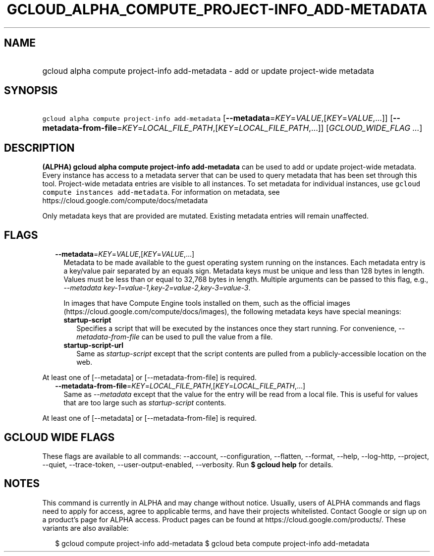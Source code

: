 
.TH "GCLOUD_ALPHA_COMPUTE_PROJECT\-INFO_ADD\-METADATA" 1



.SH "NAME"
.HP
gcloud alpha compute project\-info add\-metadata \- add or update project\-wide metadata



.SH "SYNOPSIS"
.HP
\f5gcloud alpha compute project\-info add\-metadata\fR [\fB\-\-metadata\fR=\fIKEY\fR=\fIVALUE\fR,[\fIKEY\fR=\fIVALUE\fR,...]] [\fB\-\-metadata\-from\-file\fR=\fIKEY\fR=\fILOCAL_FILE_PATH\fR,[\fIKEY\fR=\fILOCAL_FILE_PATH\fR,...]] [\fIGCLOUD_WIDE_FLAG\ ...\fR]



.SH "DESCRIPTION"

\fB(ALPHA)\fR \fBgcloud alpha compute project\-info add\-metadata\fR can be used
to add or update project\-wide metadata. Every instance has access to a metadata
server that can be used to query metadata that has been set through this tool.
Project\-wide metadata entries are visible to all instances. To set metadata for
individual instances, use \f5gcloud compute instances add\-metadata\fR. For
information on metadata, see https://cloud.google.com/compute/docs/metadata

Only metadata keys that are provided are mutated. Existing metadata entries will
remain unaffected.



.SH "FLAGS"

.RS 2m
.TP 2m
\fB\-\-metadata\fR=\fIKEY\fR=\fIVALUE\fR,[\fIKEY\fR=\fIVALUE\fR,...]
Metadata to be made available to the guest operating system running on the
instances. Each metadata entry is a key/value pair separated by an equals sign.
Metadata keys must be unique and less than 128 bytes in length. Values must be
less than or equal to 32,768 bytes in length. Multiple arguments can be passed
to this flag, e.g., \f5\fI\-\-metadata
key\-1=value\-1,key\-2=value\-2,key\-3=value\-3\fR\fR.

In images that have Compute Engine tools installed on them, such as the official
images (https://cloud.google.com/compute/docs/images), the following metadata
keys have special meanings:

.RS 2m
.TP 2m
\fBstartup\-script\fR
Specifies a script that will be executed by the instances once they start
running. For convenience, \f5\fI\-\-metadata\-from\-file\fR\fR can be used to
pull the value from a file.

.TP 2m
\fBstartup\-script\-url\fR
Same as \f5\fIstartup\-script\fR\fR except that the script contents are pulled
from a publicly\-accessible location on the web.


.RE
.RE
.sp
At least one of [\-\-metadata] or [\-\-metadata\-from\-file] is required.

.RS 2m
.TP 2m
\fB\-\-metadata\-from\-file\fR=\fIKEY\fR=\fILOCAL_FILE_PATH\fR,[\fIKEY\fR=\fILOCAL_FILE_PATH\fR,...]
Same as \f5\fI\-\-metadata\fR\fR except that the value for the entry will be
read from a local file. This is useful for values that are too large such as
\f5\fIstartup\-script\fR\fR contents.


.RE
.sp
At least one of [\-\-metadata] or [\-\-metadata\-from\-file] is required.



.SH "GCLOUD WIDE FLAGS"

These flags are available to all commands: \-\-account, \-\-configuration,
\-\-flatten, \-\-format, \-\-help, \-\-log\-http, \-\-project, \-\-quiet,
\-\-trace\-token, \-\-user\-output\-enabled, \-\-verbosity. Run \fB$ gcloud
help\fR for details.



.SH "NOTES"

This command is currently in ALPHA and may change without notice. Usually, users
of ALPHA commands and flags need to apply for access, agree to applicable terms,
and have their projects whitelisted. Contact Google or sign up on a product's
page for ALPHA access. Product pages can be found at
https://cloud.google.com/products/. These variants are also available:

.RS 2m
$ gcloud compute project\-info add\-metadata
$ gcloud beta compute project\-info add\-metadata
.RE

